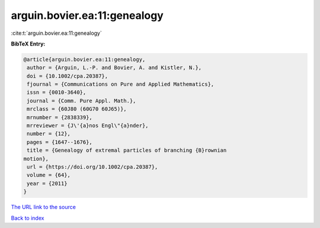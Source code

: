 arguin.bovier.ea:11:genealogy
=============================

:cite:t:`arguin.bovier.ea:11:genealogy`

**BibTeX Entry:**

.. code-block:: bibtex

   @article{arguin.bovier.ea:11:genealogy,
    author = {Arguin, L.-P. and Bovier, A. and Kistler, N.},
    doi = {10.1002/cpa.20387},
    fjournal = {Communications on Pure and Applied Mathematics},
    issn = {0010-3640},
    journal = {Comm. Pure Appl. Math.},
    mrclass = {60J80 (60G70 60J65)},
    mrnumber = {2838339},
    mrreviewer = {J\'{a}nos Engl\"{a}nder},
    number = {12},
    pages = {1647--1676},
    title = {Genealogy of extremal particles of branching {B}rownian
   motion},
    url = {https://doi.org/10.1002/cpa.20387},
    volume = {64},
    year = {2011}
   }

`The URL link to the source <ttps://doi.org/10.1002/cpa.20387}>`__


`Back to index <../By-Cite-Keys.html>`__
